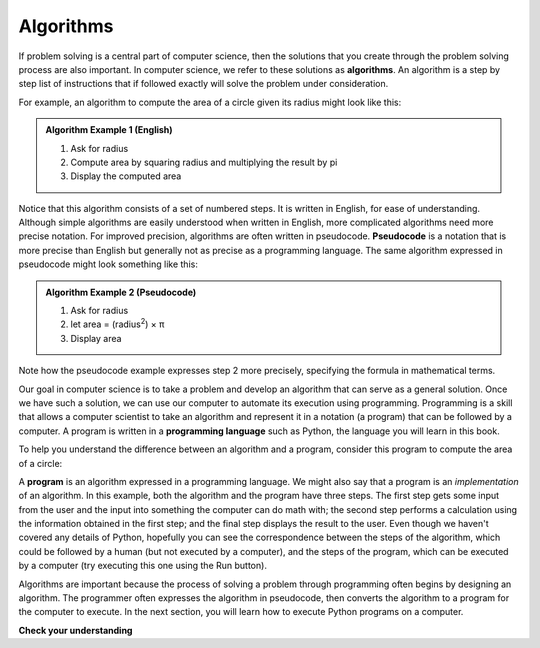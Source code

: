 ..  Copyright (C)  Brad Miller, David Ranum, Jeffrey Elkner, Peter Wentworth, Allen B. Downey, Chris
    Meyers, and Dario Mitchell.  Permission is granted to copy, distribute
    and/or modify this document under the terms of the GNU Free Documentation
    License, Version 1.3 or any later version published by the Free Software
    Foundation; with Invariant Sections being Forward, Prefaces, and
    Contributor List, no Front-Cover Texts, and no Back-Cover Texts.  A copy of
    the license is included in the section entitled "GNU Free Documentation
    License".

.. qnum::
   :prefix: intro-2-
   :start: 1

.. index:: programming language, algorithm, pseudocode,
           program

Algorithms
----------
           
If problem solving is a central part of computer science, then the solutions that you create through
the problem solving process are also important.  In computer science, we refer to these solutions
as **algorithms**.  An algorithm is a step by step list of instructions that if followed exactly will solve the problem under consideration.

For example, an algorithm to compute the area of a circle given its radius might look like this:

.. admonition:: Algorithm Example 1 (English)

    1. Ask for radius 
    2. Compute area by squaring radius and multiplying the result by pi
    3. Display the computed area 

Notice that this algorithm consists of a set of numbered steps. It is written in English, for ease of 
understanding. Although simple algorithms are easily understood when written in English, more complicated
algorithms need more precise notation. For improved precision, algorithms are often written in pseudocode. **Pseudocode** is
a notation that is more precise than English but generally not as precise as a programming language.
The same algorithm expressed in pseudocode might look something like this:

.. admonition:: Algorithm Example 2 (Pseudocode)

    1. Ask for radius 
    2. let area = (radius\ :sup:`2`) × π
    3. Display area 

Note how the pseudocode example expresses step 2 more precisely, specifying the formula in mathematical
terms.

Our goal in computer science is to take a problem and develop an algorithm that can serve as a general solution.  
Once we have such a solution, we can use our computer to automate its execution using programming. 
Programming is a skill that allows a computer scientist to take an algorithm and represent it in
a notation (a program) that can be followed by a computer.  A program is written in a **programming language**
such as Python, the language you will learn in this book.

To help you understand the difference between an algorithm and a program, consider this program to compute
the area of a circle:

.. activecode:: alg_impl
   :nocodelens:

   radius = int(input("Enter the radius:"))
   area = (radius * radius) * 3.1415
   print("The area of a circle with radius", radius, "is:", area)

A **program** is an algorithm expressed in a programming language. We might also say
that a program is an *implementation* of an algorithm. In this example, both the
algorithm and the program have three steps. The first step gets some input from
the user and the input into something the computer can do math with; 
the second step performs a calculation using the information obtained
in the first step; and the final step displays the result to the user. Even
though we haven't covered any details of Python, hopefully you can see the
correspondence between the steps of the algorithm, which could be followed by a
human (but not executed by a computer), and the steps of the program, which can
be executed by a computer (try executing this one using the Run button).

Algorithms are important because the process of solving a problem through programming often begins
by designing an algorithm. The programmer often expresses the algorithm in
pseudocode, then converts the algorithm to a program for the computer to execute.
In the next section, you will learn how to execute Python programs on a computer.


**Check your understanding**

.. mchoice:: question1_2_2
   :answer_a: A solution to a problem that can be solved by a computer.
   :answer_b: A step by step sequence of instructions that if followed exactly will solve the problem under consideration.
   :answer_c: A series of instructions implemented in a programming language.
   :answer_d: A special kind of notation used by programmers.
   :correct: b
   :feedback_a: While it is true that algorithms often do solve problems, this is not the best answer.  An algorithm is more than just the solution to the problem for a computer.  An algorithm can be used to solve all sorts of problems, including those that have nothing to do with computers.
   :feedback_b: Algorithms are like recipes:  they must be followed exactly, they must be clear and unambiguous, and they must end.
   :feedback_c: Programming languages are used to express algorithms, but an algorithm does not have to be expressed in terms of a programming language.
   :feedback_d: Programmers sometimes use a special notation to illustrate or document an algorithm, but this is not the definition of an algorithm.

   An algorithm is:
